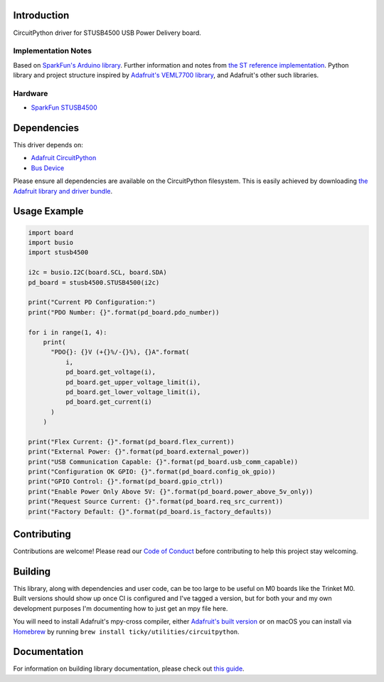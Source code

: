 Introduction
============

.. image:: https://readthedocs.org/projects/circuitpython-stusb4500/badge/?version=latest
    :target: https://circuitpython-stusb4500.readthedocs.io/
    :alt: Documentation Status

.. image:: https://github.com/ticky/CircuitPython_STUSB4500/workflows/Build%20CI/badge.svg
    :target: https://github.com/ticky/CircuitPython_STUSB4500/actions
    :alt: Build Status

CircuitPython driver for STUSB4500 USB Power Delivery board.

Implementation Notes
--------------------

Based on `SparkFun's Arduino library
<https://github.com/sparkfun/SparkFun_STUSB4500_Arduino_Library>`_.
Further information and notes from `the ST reference implementation
<https://github.com/usb-c/STUSB4500>`_.
Python library and project structure inspired by
`Adafruit's VEML7700 library
<https://github.com/adafruit/Adafruit_CircuitPython_VEML7700>`_,
and Adafruit's other such libraries.

Hardware
--------

* `SparkFun STUSB4500 <https://www.sparkfun.com/products/15801>`_

Dependencies
============
This driver depends on:

* `Adafruit CircuitPython <https://github.com/adafruit/circuitpython>`_
* `Bus Device <https://github.com/adafruit/Adafruit_CircuitPython_BusDevice>`_

Please ensure all dependencies are available on the CircuitPython filesystem.
This is easily achieved by downloading
`the Adafruit library and driver bundle <https://circuitpython.org/libraries>`_.

Usage Example
=============

.. code-block:: python

    import board
    import busio
    import stusb4500

    i2c = busio.I2C(board.SCL, board.SDA)
    pd_board = stusb4500.STUSB4500(i2c)

    print("Current PD Configuration:")
    print("PDO Number: {}".format(pd_board.pdo_number))

    for i in range(1, 4):
        print(
          "PDO{}: {}V (+{}%/-{}%), {}A".format(
              i,
              pd_board.get_voltage(i),
              pd_board.get_upper_voltage_limit(i),
              pd_board.get_lower_voltage_limit(i),
              pd_board.get_current(i)
          )
        )

    print("Flex Current: {}".format(pd_board.flex_current))
    print("External Power: {}".format(pd_board.external_power))
    print("USB Communication Capable: {}".format(pd_board.usb_comm_capable))
    print("Configuration OK GPIO: {}".format(pd_board.config_ok_gpio))
    print("GPIO Control: {}".format(pd_board.gpio_ctrl))
    print("Enable Power Only Above 5V: {}".format(pd_board.power_above_5v_only))
    print("Request Source Current: {}".format(pd_board.req_src_current))
    print("Factory Default: {}".format(pd_board.is_factory_defaults))

Contributing
============

Contributions are welcome! Please read our `Code of Conduct
<https://github.com/ticky/CircuitPython_STUSB4500/blob/master/CODE_OF_CONDUCT.md>`_
before contributing to help this project stay welcoming.

Building
========

This library, along with dependencies and user code, can be too large to be useful on M0 boards like the Trinket M0. Built versions should show up once CI is configured and I've tagged a version, but for both your and my own development purposes I'm documenting how to just get an mpy file here.

You will need to install Adafruit's mpy-cross compiler, either `Adafruit's built version <https://learn.adafruit.com/creating-and-sharing-a-circuitpython-library/creating-a-library#mpy-2982472-11>`_ or on macOS you can install via `Homebrew <https://brew.sh>`_ by running ``brew install ticky/utilities/circuitpython``.

Documentation
=============

For information on building library documentation, please check out `this guide <https://learn.adafruit.com/creating-and-sharing-a-circuitpython-library/sharing-our-docs-on-readthedocs#sphinx-5-1>`_.
